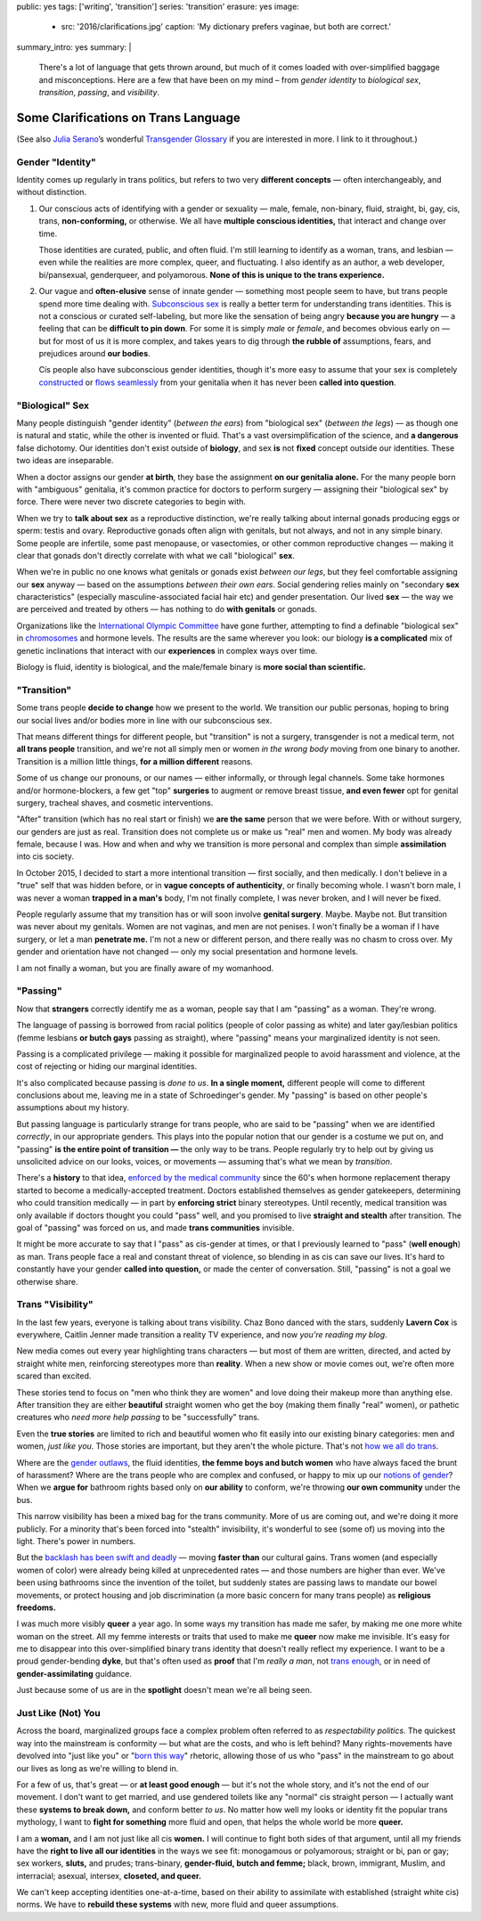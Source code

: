 public: yes
tags: ['writing', 'transition']
series: 'transition'
erasure: yes
image:
  - src: '2016/clarifications.jpg'
    caption: 'My dictionary prefers vaginae, but both are correct.'
summary_intro: yes
summary: |
  There's a lot of language that gets thrown around,
  but much of it comes loaded with
  over-simplified baggage and misconceptions.
  Here are a few that have been on my mind –
  from *gender identity* to *biological sex*,
  *transition*, *passing*, and *visibility*.


Some Clarifications on Trans Language
=====================================

(See also `Julia Serano`_’s wonderful
`Transgender Glossary`_
if you are interested in more.
I link to it throughout.)

.. _Julia Serano: http://juliaserano.com/
.. _Transgender Glossary: http://juliaserano.com/terminology.html
.. |over-simplified| raw:: html

  <label for="erasure">over-simplified</label>


Gender "Identity"
-----------------

Identity comes up regularly in trans politics,
but refers to two very **different concepts** —
often interchangeably,
and without distinction.

1. Our conscious acts of identifying
   with a gender or sexuality —
   male, female, non-binary, fluid,
   straight, bi, gay,
   cis, trans, **non-conforming,**
   or otherwise.
   We all have **multiple conscious identities,**
   that interact and change over time.

   Those identities are curated,
   public,
   and often fluid.
   I'm still learning to identify
   as a woman,
   trans,
   and lesbian —
   even while the realities are more complex,
   queer, and fluctuating.
   I also identify as an author,
   a web developer,
   bi/pansexual,
   genderqueer,
   and polyamorous.
   **None of this is unique to the trans experience.**

2. Our vague and **often-elusive**
   sense of innate gender —
   something most people seem to have,
   but trans people spend more time dealing with.
   `Subconscious sex`_ is really a better term
   for understanding trans identities.
   This is not a conscious or curated self-labeling,
   but more like the sensation of being
   angry **because you are hungry** —
   a feeling that can be **difficult to pin down**.
   For some it is simply *male* or *female*,
   and becomes obvious early on —
   but for most of us it is more complex,
   and takes years to dig through **the rubble
   of** assumptions, fears, and prejudices
   around **our bodies**.

   Cis people also have subconscious gender identities,
   though it's more easy to assume
   that your sex is completely `constructed`_
   or `flows seamlessly`_ from your genitalia
   when it has never been **called into question**.

.. _Subconscious sex: http://juliaserano.com/terminology.html#subconscioussex
.. _constructed: http://juliaserano.com/terminology.html#genderartifactualism
.. _flows seamlessly: http://juliaserano.com/terminology.html#genderdeterminism


"Biological" Sex
----------------

Many people distinguish "gender identity"
(*between the ears*)
from "biological sex"
(*between the legs*) —
as though one is natural and static,
while the other is invented or fluid.
That's a vast oversimplification of the science,
and **a dangerous** false dichotomy.
Our identities don't exist outside of **biology**,
and sex **is** not **fixed** concept
outside our identities.
These two ideas are inseparable.

When a doctor assigns our gender **at birth**,
they base the assignment **on our genitalia alone.**
For the many people born with "ambiguous" genitalia,
it's common practice for doctors to perform surgery —
assigning their "biological sex" by force.
There were never two discrete categories to begin with.

When we try to **talk about sex**
as a reproductive distinction,
we're really talking about internal gonads
producing eggs or sperm:
testis and ovary.
Reproductive gonads often align with genitals,
but not always,
and not in any simple binary.
Some people are infertile,
some past menopause,
or vasectomies,
or other common reproductive changes —
making it clear that gonads
don't directly correlate with
what we call "biological" **sex**.

When we're in public
no one knows what genitals or gonads
exist *between our legs*,
but they feel comfortable assigning our **sex** anyway —
based on the assumptions *between their own ears*.
Social gendering relies mainly
on "secondary **sex** characteristics"
(especially masculine-associated facial hair etc)
and gender presentation.
Our lived **sex** —
the way we are perceived and treated by others —
has nothing to do **with genitals** or gonads.

Organizations like the `International Olympic Committee`_
have gone further,
attempting to find a definable "biological sex"
in `chromosomes`_ and hormone levels.
The results are the same wherever you look:
our biology **is a complicated** mix of
genetic inclinations
that interact with our **experiences**
in complex ways over time.

Biology is fluid,
identity is biological,
and the male/female binary is **more social than scientific.**

.. _International Olympic Committee: http://www.nytimes.com/2016/07/03/magazine/the-humiliating-practice-of-sex-testing-female-athletes.html
.. _chromosomes: http://www.vox.com/2014/6/3/5776396/why-theyre-not-really-sex-chromosomes


"Transition"
------------

Some trans people **decide to change**
how we present to the world.
We transition our public personas,
hoping to bring our social lives and/or bodies
more in line with our subconscious sex.

That means different things for different people,
but "transition" is not a surgery,
transgender is not a medical term,
not **all trans people** transition,
and we're not all simply men or women
*in the wrong body*
moving from one binary to another.
Transition is a million little things,
**for a million different** reasons.

Some of us change our pronouns, or our names —
either informally,
or through legal channels.
Some take hormones and/or hormone-blockers,
a few get "top" **surgeries**
to augment or remove breast tissue,
**and even fewer** opt for genital surgery,
tracheal shaves,
and cosmetic interventions.

"After" transition
(which has no real start or finish)
we **are the same** person that we were before.
With or without surgery,
our genders are just as real.
Transition does not complete us
or make us "real" men and women.
My body was already female, because I was.
How and when and why we transition
is more personal and complex
than simple **assimilation** into cis society.

In October 2015,
I decided to start a more intentional transition —
first socially, and then medically.
I don't believe in a "true" self
that was hidden before,
or in **vague concepts of authenticity**,
or finally becoming whole.
I wasn't born male,
I was never a woman **trapped in a man's** body,
I'm not finally complete,
I was never broken,
and I will never be fixed.

People regularly assume that my transition
has or will soon involve **genital surgery**.
Maybe. Maybe not.
But transition was never about my genitals.
Women are not vaginas,
and men are not penises.
I won't finally be a woman if I have surgery,
or let a man **penetrate me.**
I'm not a new or different person,
and there really was no chasm to cross over.
My gender and orientation have not changed —
only my social presentation
and hormone levels.

I am not finally a woman,
but you are finally aware of my womanhood.


"Passing"
---------

Now that **strangers** correctly identify me as a woman,
people say that I am "passing" as a woman.
They're wrong.

The language of passing is borrowed from racial politics
(people of color passing as white)
and later gay/lesbian politics
(femme lesbians **or butch gays** passing as straight),
where "passing" means your marginalized identity is not seen.

Passing is a complicated privilege — 
making it possible for marginalized people
to avoid harassment and violence,
at the cost of rejecting or hiding our marginal identities.

It's also complicated because passing
is *done to us*.
**In a single moment,**
different people will come to different conclusions about me,
leaving me in a state of Schroedinger's gender.
My "passing" is based on
other people's assumptions about my history.

But passing language is particularly strange for trans people,
who are said to be "passing" when we are identified *correctly*,
in our appropriate genders.
This plays into the popular notion that
our gender is a costume we put on,
and "passing" **is the entire point of transition —**
the only way to be trans.
People regularly try to help out
by giving us unsolicited advice
on our looks, voices, or movements —
assuming that's what we mean by *transition*.

There's a **history** to that idea,
`enforced by the medical community`_ since the 60's
when hormone replacement therapy
started to become a medically-accepted treatment.
Doctors established themselves as gender gatekeepers,
determining who could transition medically —
in part by **enforcing strict** binary stereotypes.
Until recently,
medical transition was only available
if doctors thought you could "pass" well,
and you promised to live **straight and stealth**
after transition.
The goal of "passing" was forced on us,
and made **trans communities** invisible.

It might be more accurate to say
that I "pass" as cis-gender at times,
or that I previously learned
to "pass" (**well enough**) as man.
Trans people face a real and constant threat of violence,
so blending in as cis can save our lives.
It's hard to constantly have your gender
**called into question,**
or made the center of conversation.
Still, "passing"
is not a goal we otherwise share.

.. _enforced by the medical community: http://www.pqmonthly.com/gatekeeping-the-dark-history-of-trans-health-care/22368


Trans "Visibility"
------------------

In the last few years,
everyone is talking about trans visibility.
Chaz Bono danced with the stars,
suddenly **Lavern Cox** is everywhere,
Caitlin Jenner made transition
a reality TV experience,
and now *you're reading my blog*.

New media comes out every year
highlighting trans characters —
but most of them are written, directed, and acted
by straight white men,
reinforcing stereotypes more than **reality**.
When a new show or movie comes out,
we're often more scared than excited.

These stories tend to focus on
"men who think they are women"
and love doing their makeup more than anything else.
After transition they are either
**beautiful** straight women who get the boy
(making them finally "real" women),
or pathetic creatures
who *need more help passing*
to be "successfully" trans.

Even the **true stories**
are limited to rich and beautiful women
who fit easily into our existing binary categories:
men and women,
*just like you*.
Those stories are important,
but they aren't the whole picture.
That's not `how we all do trans`_.

Where are the `gender outlaws`_,
the fluid identities,
**the femme boys and butch women**
who have always faced the brunt of harassment?
Where are the trans people who are complex and confused,
or happy to mix up our `notions of gender`_?
When we **argue for** bathroom rights
based only on **our ability** to conform,
we're throwing **our own community** under the bus.

This narrow visibility
has been a mixed bag for the trans community.
More of us are coming out,
and we're doing it more publicly.
For a minority that's been
forced into "stealth" invisibility,
it's wonderful to see (some of) us
moving into the light.
There's power in numbers.

But the `backlash has been swift and deadly`_ —
moving **faster than** our cultural gains.
Trans women
(and especially women of color)
were already being killed at unprecedented rates —
and those numbers are higher than ever.
We've been using bathrooms
since the invention of the toilet,
but suddenly states
are passing laws to mandate our bowel movements,
or protect housing and job discrimination
(a more basic concern for many trans people)
as **religious freedoms.**

I was much more visibly **queer** a year ago.
In some ways my transition has made me safer,
by making me one more white woman on the street.
All my femme interests or traits that used to make me **queer**
now make me invisible.
It's easy for me to disappear into
this over-simplified binary trans identity
that doesn't really reflect my experience.
I want to be a proud gender-bending **dyke**,
but that's often used as **proof** that I'm
*really a man*,
not `trans enough`_,
or in need of **gender-assimilating** guidance.

Just because some of us are in the **spotlight**
doesn't mean we're all being seen.

.. _how we all do trans: http://www.mtv.com/news/1962946/gender-non-conforming-identity-trans/
.. _notions of gender: https://www.washingtonpost.com/news/speaking-of-science/wp/2015/12/01/brains-arent-actually-male-or-female-new-study-suggests/?utm_term=.2fbd4f6b565c
.. _backlash has been swift and deadly: https://www.theguardian.com/commentisfree/2016/apr/21/transgender-rights-backlash-anti-lgbt-legislation
.. _gender outlaws: http://www.huffingtonpost.com/entry/kate-bornstein-queer-icon-reflects-on-queer-and-trans-identity-in-2015_us_561823aae4b0e66ad4c7ff37
.. _trans enough: http://www.huffingtonpost.com/mia-violet/yes-youre-trans-enough-to_b_9318754.html


Just Like (Not) You
-------------------

Across the board,
marginalized groups face a complex problem
often referred to as
*respectability politics*.
The quickest way into the mainstream
is conformity —
but what are the costs,
and who is left behind?
Many rights-movements have devolved into
"just like you" or "`born this way`_" rhetoric,
allowing those of us who "pass" in the mainstream
to go about our lives
as long as we're willing to blend in.

For a few of us,
that's great —
or **at least good enough** —
but it's not the whole story,
and it's not the end of our movement.
I don't want to get married,
and use gendered toilets
like any "normal" cis straight person —
I actually want these **systems to break down,**
and conform better *to us*.
No matter how well my looks or identity
fit the popular trans mythology,
I want to **fight for something** more fluid and open,
that helps the whole world be more **queer.**

I am a **woman,**
and I am not just like all cis **women.**
I will continue to fight both sides of that argument,
until all my friends
have the **right to live all our identities**
in the ways we see fit:
monogamous or polyamorous;
straight or bi, pan or gay;
sex workers, **sluts,** and prudes;
trans-binary, **gender-fluid, butch and femme;**
black, brown, immigrant, Muslim, and interracial;
asexual, intersex, **closeted, and queer.**

We can't keep accepting identities
one-at-a-time,
based on their ability to assimilate
with established (straight white cis) norms.
We have to **rebuild these systems**
with new,
more fluid and queer assumptions.

.. _born this way: https://www.newscientist.com/article/mg22730310-100-sexuality-is-fluid-its-time-to-get-past-born-this-way/
